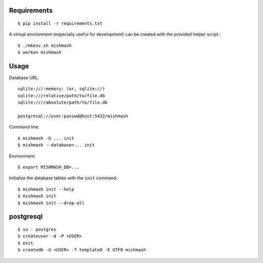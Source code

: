 
Requirements
------------
::

  $ pip install -r requirements.txt

A virtual environment (especially useful for development) can be created with
the provided helper script.::

  $ ./mkenv.sh mishmash
  $ workon mishmash


Usage
-----
Database URL::

  sqlite:///:memory: (or, sqlite://)
  sqlite:///relative/path/to/file.db
  sqlite:////absolute/path/to/file.db

  postgresql://user:passwd@host:5432/mishmash

Command line::

  $ mishmash -D ... init
  $ mishmash --database=... init

Environment::

  $ export MISHMASH_DB=...

Initialize the database tables with the ``init`` command.::

  $ mishmash init --help
  $ mishmash init
  $ mishmash init --drop-all


postgresql
----------
::

  $ su - postgres
  $ createuser -d -P <USER>
  $ exit
  $ createdb -U <USER> -T template0 -E UTF8 mishmash

